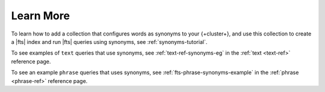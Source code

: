 Learn More
----------

To learn how to add a collection that configures words as synonyms to your {+cluster+}, and use this collection to 
create a |fts| index and run |fts| queries using synonyms, see :ref:`synonyms-tutorial`.

To see examples of ``text`` queries that use synonyms, see :ref:`text-ref-synonyms-eg` in the :ref:`text <text-ref>` reference page. 

To see an example ``phrase`` queries that uses synonyms, see :ref:`fts-phrase-synonyms-example` in the :ref:`phrase <phrase-ref>` reference page. 